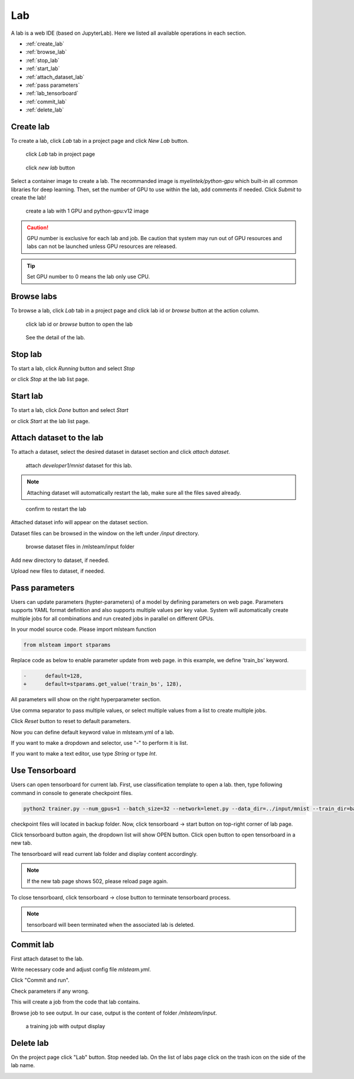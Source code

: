 ####
Lab
####

A lab is a web IDE (based on JupyterLab). Here we listed all available operations in each section.

* :ref:`create_lab`
* :ref:`browse_lab`
* :ref:`stop_lab`
* :ref:`start_lab`
* :ref:`attach_dataset_lab`
* :ref:`pass parameters`
* :ref:`lab_tensorboard`
* :ref:`commit_lab`
* :ref:`delete_lab`


.. _create_lab:

Create lab
==========

To create a lab, click *Lab* tab in a project page and click *New Lab* button.

.. figure:: ../_static/lab/list_lab.png

  click *Lab* tab in project page

.. figure:: ../_static/lab/create_lab.png

  click *new lab* button

Select a container image to create a lab. The recommanded image is *myelintek/python-gpu* which built-in all common libraries for deep learning.
Then, set the number of GPU to use within the lab, add comments if needed.
Click *Submit* to create the lab!

.. figure:: ../_static/lab/create_lab_modal.png

  create a lab with 1 GPU and python-gpu:v12 image


.. caution::

  GPU number is exclusive for each lab and job. Be caution that system may run out of GPU resources and labs can not be launched unless GPU resources are released.

.. tip::

  Set GPU number to 0 means the lab only use CPU.

.. _browse_lab:
 
Browse labs
===========

To browse a lab, click *Lab* tab in a project page and click lab id or *browse* button at the action column.

.. figure:: ../_static/lab/view_lab.png

  click lab id or *browse* button to open the lab

.. figure:: ../_static/lab/detail_lab.png

  See the detail of the lab.

.. _stop_lab:

Stop lab
========

To start a lab, click *Running* button and select *Stop*

.. image:: ../_static/lab/stop_lab_in.png

or click *Stop* at the lab list page.

.. image:: ../_static/lab/stop_lab_out.png


.. _start_lab:

Start lab
=========

To start a lab, click *Done* button and select *Start* 

.. image:: ../_static/lab/start_lab_in.png

or click *Start* at the lab list page.

.. image:: ../_static/lab/start_lab_out.png

.. _attach_dataset_lab:

Attach dataset to the lab
=========================

To attach a dataset, select the desired dataset in dataset section and click *attach dataset*.

.. figure:: ../_static/lab/attach_dataset.png
  :width: 400

  attach *developer1/mnist* dataset for this lab.

.. note::

    Attaching dataset will automatically restart the lab, make sure all the files saved already.


.. figure:: ../_static/lab/attach_dataset_alert.png
  :width: 500

  confirm to restart the lab


Attached dataset info will appear on the dataset section.

.. image:: ../_static/lab/attach_dataset_done.png
  :width: 400

Dataset files can be browsed in the window on the left under `/input` directory.

.. figure:: ../_static/lab/attach_dataset_file.png
  :width: 300

  browse dataset files in /mlsteam/input folder

Add new directory to dataset, if needed.

.. image:: ../_static/lab/attach_dataset_folder.png
  :width: 300

Upload new files to dataset, if needed.

.. image:: ../_static/lab/attach_dataset_upload.png
  :width: 300

.. _pass parameters:

Pass parameters
===============

Users can update parameters (hypter-parameters) of a model by defining parameters on web page. Parameters supports YAML format definition and also supports multiple values per key value. System will automatically create multiple jobs for all combinations and run created jobs in parallel on different GPUs.

In your model source code. Please import mlsteam function

.. code-block:: python

  from mlsteam import stparams

Replace code as below to enable parameter update from web page. in this example, we define 'train_bs' keyword.

.. code-block:: python

  -      default=128,
  +      default=stparams.get_value('train_bs', 128),

All parameters will show on the right hyperparameter section.

.. image:: ../_static/lab/list_params.png
  :width: 400

Use comma separator to pass multiple values, or select multiple values from a list to create multiple jobs.

.. image:: ../_static/lab/custom_params.png
  :width: 400

Click *Reset* button to reset to default parameters.

.. image:: ../_static/lab/reset_params.png
  :width: 400

Now you can define default keyword value in mlsteam.yml of a lab.

If you want to make a dropdown and selector, use "-" to perform it is list.

If you want to make a text editor, use type *String* or type *Int*.

.. image:: ../_static/lab/default_params.png
  :width: 400


.. _lab_tensorboard:

Use Tensorboard
===============
Users can open tensorboard for current lab. First, use classification template to open a lab. then, type following command in console to generate checkpoint files.

.. code-block:: console

  python2 trainer.py --num_gpus=1 --batch_size=32 --network=lenet.py --data_dir=../input/mnist --train_dir=backup

checkpoint files will located in backup folder. Now, click tensorboard -> start button on top-right corner of lab page.
    
.. image:: ../_static/lab/start_lab_tensorboard.png
  :width: 400

Click tensorboard button again, the dropdown list will show OPEN button. Click open button to open tensorboard in a new tab.

.. image:: ../_static/lab/open_lab_tensorboard.png
  :width: 400

The tensorboard will read current lab folder and display content accordingly.

.. note::

  If the new tab page shows 502, please reload page again.

To close tensorboard, click tensorboard -> close button to terminate tensorboard process.

.. note::

  tensorboard will been terminated when the associated lab is deleted.


.. _commit_lab:

Commit lab
==========

First attach dataset to the lab.

Write necessary code and adjust config file `mlsteam.yml`.

.. image:: ../_static/lab/lab_config.png

Click "Commit and run".

.. image:: ../_static/lab/commit_run.png

Check parameters if any wrong.

.. image:: ../_static/lab/check_params.png
  :width: 400

This will create a job from the code that lab contains.

Browse job to see output. In our case, output is the content of folder `/mlsteam/input`.

.. figure:: ../_static/lab/run_output.png

  a training job with output display


.. _delete_lab:

Delete lab
==========
On the project page click "Lab" button.
Stop needed lab.
On the list of labs page click on the trash icon on the side of the lab name.

.. image:: ../_static/lab/delete_lab.png
